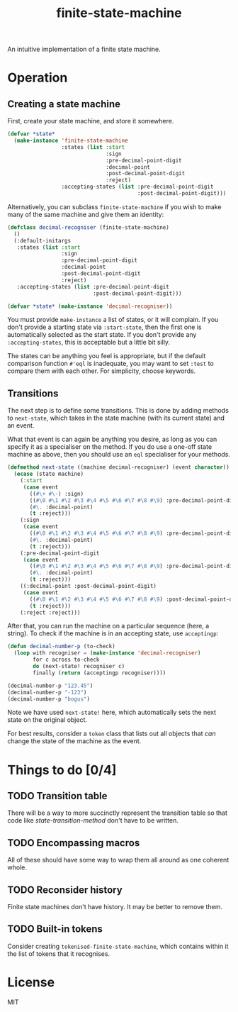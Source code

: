 #+Title: finite-state-machine

An intuitive implementation of a finite state machine.

* Operation
** Creating a state machine
First, create your state machine, and store it somewhere.

#+BEGIN_SRC lisp
  (defvar *state*
    (make-instance 'finite-state-machine
                   :states (list :start
                                 :sign
                                 :pre-decimal-point-digit
                                 :decimal-point
                                 :post-decimal-point-digit
                                 :reject)
                   :accepting-states (list :pre-decimal-point-digit
                                           :post-decimal-point-digit)))
#+END_SRC

Alternatively, you can subclass ~finite-state-machine~
if you wish to make many of the same machine and give them an identity:

#+BEGIN_SRC lisp
  (defclass decimal-recogniser (finite-state-machine)
    ()
    (:default-initargs
     :states (list :start
                   :sign
                   :pre-decimal-point-digit
                   :decimal-point
                   :post-decimal-point-digit
                   :reject)
     :accepting-states (list :pre-decimal-point-digit
                             :post-decimal-point-digit)))

  (defvar *state* (make-instance 'decimal-recogniser))
#+END_SRC

You must provide ~make-instance~ a list of states, or it will complain.
If you don't provide a starting state via ~:start-state~,
then the first one is automatically selected as the start state.
If you don't provide any ~:accepting-states~,
this is acceptable but a little bit silly.

The states can be anything you feel is appropriate,
but if the default comparison function ~#'eql~ is inadequate,
you may want to set ~:test~ to compare them with each other.
For simplicity, choose keywords.

** Transitions
The next step is to define some transitions.
This is done by adding methods to ~next-state~,
which takes in the state machine (with its current state) and an event.

What that event is can again be anything you desire,
as long as you can specify it as a specialiser on the method.
If you do use a one-off state machine as above,
then you should use an ~eql~ specialiser for your methods.

#+Name: state-transition-method
#+BEGIN_SRC lisp
  (defmethod next-state ((machine decimal-recogniser) (event character))
    (ecase (state machine)
      (:start
       (case event
         ((#\+ #\-) :sign)
         ((#\0 #\1 #\2 #\3 #\4 #\5 #\6 #\7 #\8 #\9) :pre-decimal-point-digit)
         (#\. :decimal-point)
         (t :reject)))
      (:sign
       (case event
         ((#\0 #\1 #\2 #\3 #\4 #\5 #\6 #\7 #\8 #\9) :pre-decimal-point-digit)
         (#\. :decimal-point)
         (t :reject)))
      (:pre-decimal-point-digit
       (case event
         ((#\0 #\1 #\2 #\3 #\4 #\5 #\6 #\7 #\8 #\9) :pre-decimal-point-digit)
         (#\. :decimal-point)
         (t :reject)))
      ((:decimal-point :post-decimal-point-digit)
       (case event
         ((#\0 #\1 #\2 #\3 #\4 #\5 #\6 #\7 #\8 #\9) :post-decimal-point-digit)
         (t :reject)))
      (:reject :reject)))
#+END_SRC

After that, you can run the machine on a particular sequence (here, a string).
To check if the machine is in an accepting state, use ~acceptingp~:

#+BEGIN_SRC lisp
  (defun decimal-number-p (to-check)
    (loop with recogniser = (make-instance 'decimal-recogniser)
          for c across to-check
          do (next-state! recogniser c)
          finally (return (acceptingp recogniser))))

  (decimal-number-p "123.45")
  (decimal-number-p "-123")
  (decimal-number-p "bogus")
#+END_SRC

Note we have used ~next-state!~ here,
which automatically sets the next state on the original object.

For best results, consider a ~token~ class that lists out all objects
that /can/ change the state of the machine as the event.

* Things to do [0/4]
** TODO Transition table
There will be a way to more succinctly represent the transition table
so that code like [[state-transition-method]] don't have to be written.

** TODO Encompassing macros
All of these should have some way to wrap them all around as one coherent whole.

** TODO Reconsider history
Finite state machines don't have history. It may be better to remove them.

** TODO Built-in tokens
Consider creating ~tokenised-finite-state-machine~,
which contains within it the list of tokens that it recognises.

* License

MIT

